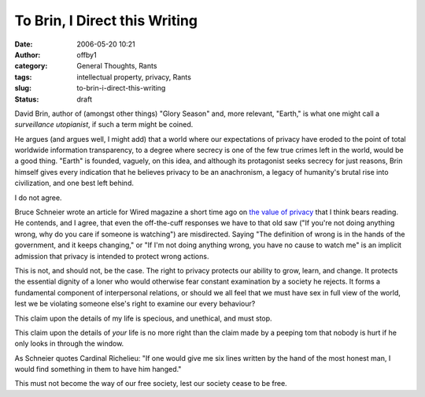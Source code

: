 To Brin, I Direct this Writing
##############################
:date: 2006-05-20 10:21
:author: offby1
:category: General Thoughts, Rants
:tags: intellectual property, privacy, Rants
:slug: to-brin-i-direct-this-writing
:status: draft

David Brin, author of (amongst other things) "Glory Season" and, more
relevant, "Earth," is what one might call a *surveillance utopianist*,
if such a term might be coined.

He argues (and argues well, I might add) that a world where our
expectations of privacy have eroded to the point of total worldwide
information transparency, to a degree where secrecy is one of the few
true crimes left in the world, would be a good thing. "Earth" is
founded, vaguely, on this idea, and although its protagonist seeks
secrecy for just reasons, Brin himself gives every indication that he
believes privacy to be an anachronism, a legacy of humanity's brutal
rise into civilization, and one best left behind.

I do not agree.

Bruce Schneier wrote an article for Wired magazine a short time ago on
`the value of
privacy <http://www.wired.com/news/columns/1,70886-0.html>`__ that I
think bears reading. He contends, and I agree, that even the
off-the-cuff responses we have to that old saw ("If you're not doing
anything wrong, why do you care if someone is watching") are
misdirected. Saying "The definition of wrong is in the hands of the
government, and it keeps changing," or "If I'm not doing anything wrong,
you have no cause to watch me" is an implicit admission that privacy is
intended to protect wrong actions.

This is not, and should not, be the case. The right to privacy protects
our ability to grow, learn, and change. It protects the essential
dignity of a loner who would otherwise fear constant examination by a
society he rejects. It forms a fundamental component of interpersonal
relations, or should we all feel that we must have sex in full view of
the world, lest we be violating someone else's right to examine our
every behaviour?

This claim upon the details of my life is specious, and unethical, and
must stop.

This claim upon the details of *your* life is no more right than the
claim made by a peeping tom that nobody is hurt if he only looks in
through the window.

As Schneier quotes Cardinal Richelieu: "If one would give me six lines
written by the hand of the most honest man, I would find something in
them to have him hanged."

This must not become the way of our free society, lest our society cease
to be free.
